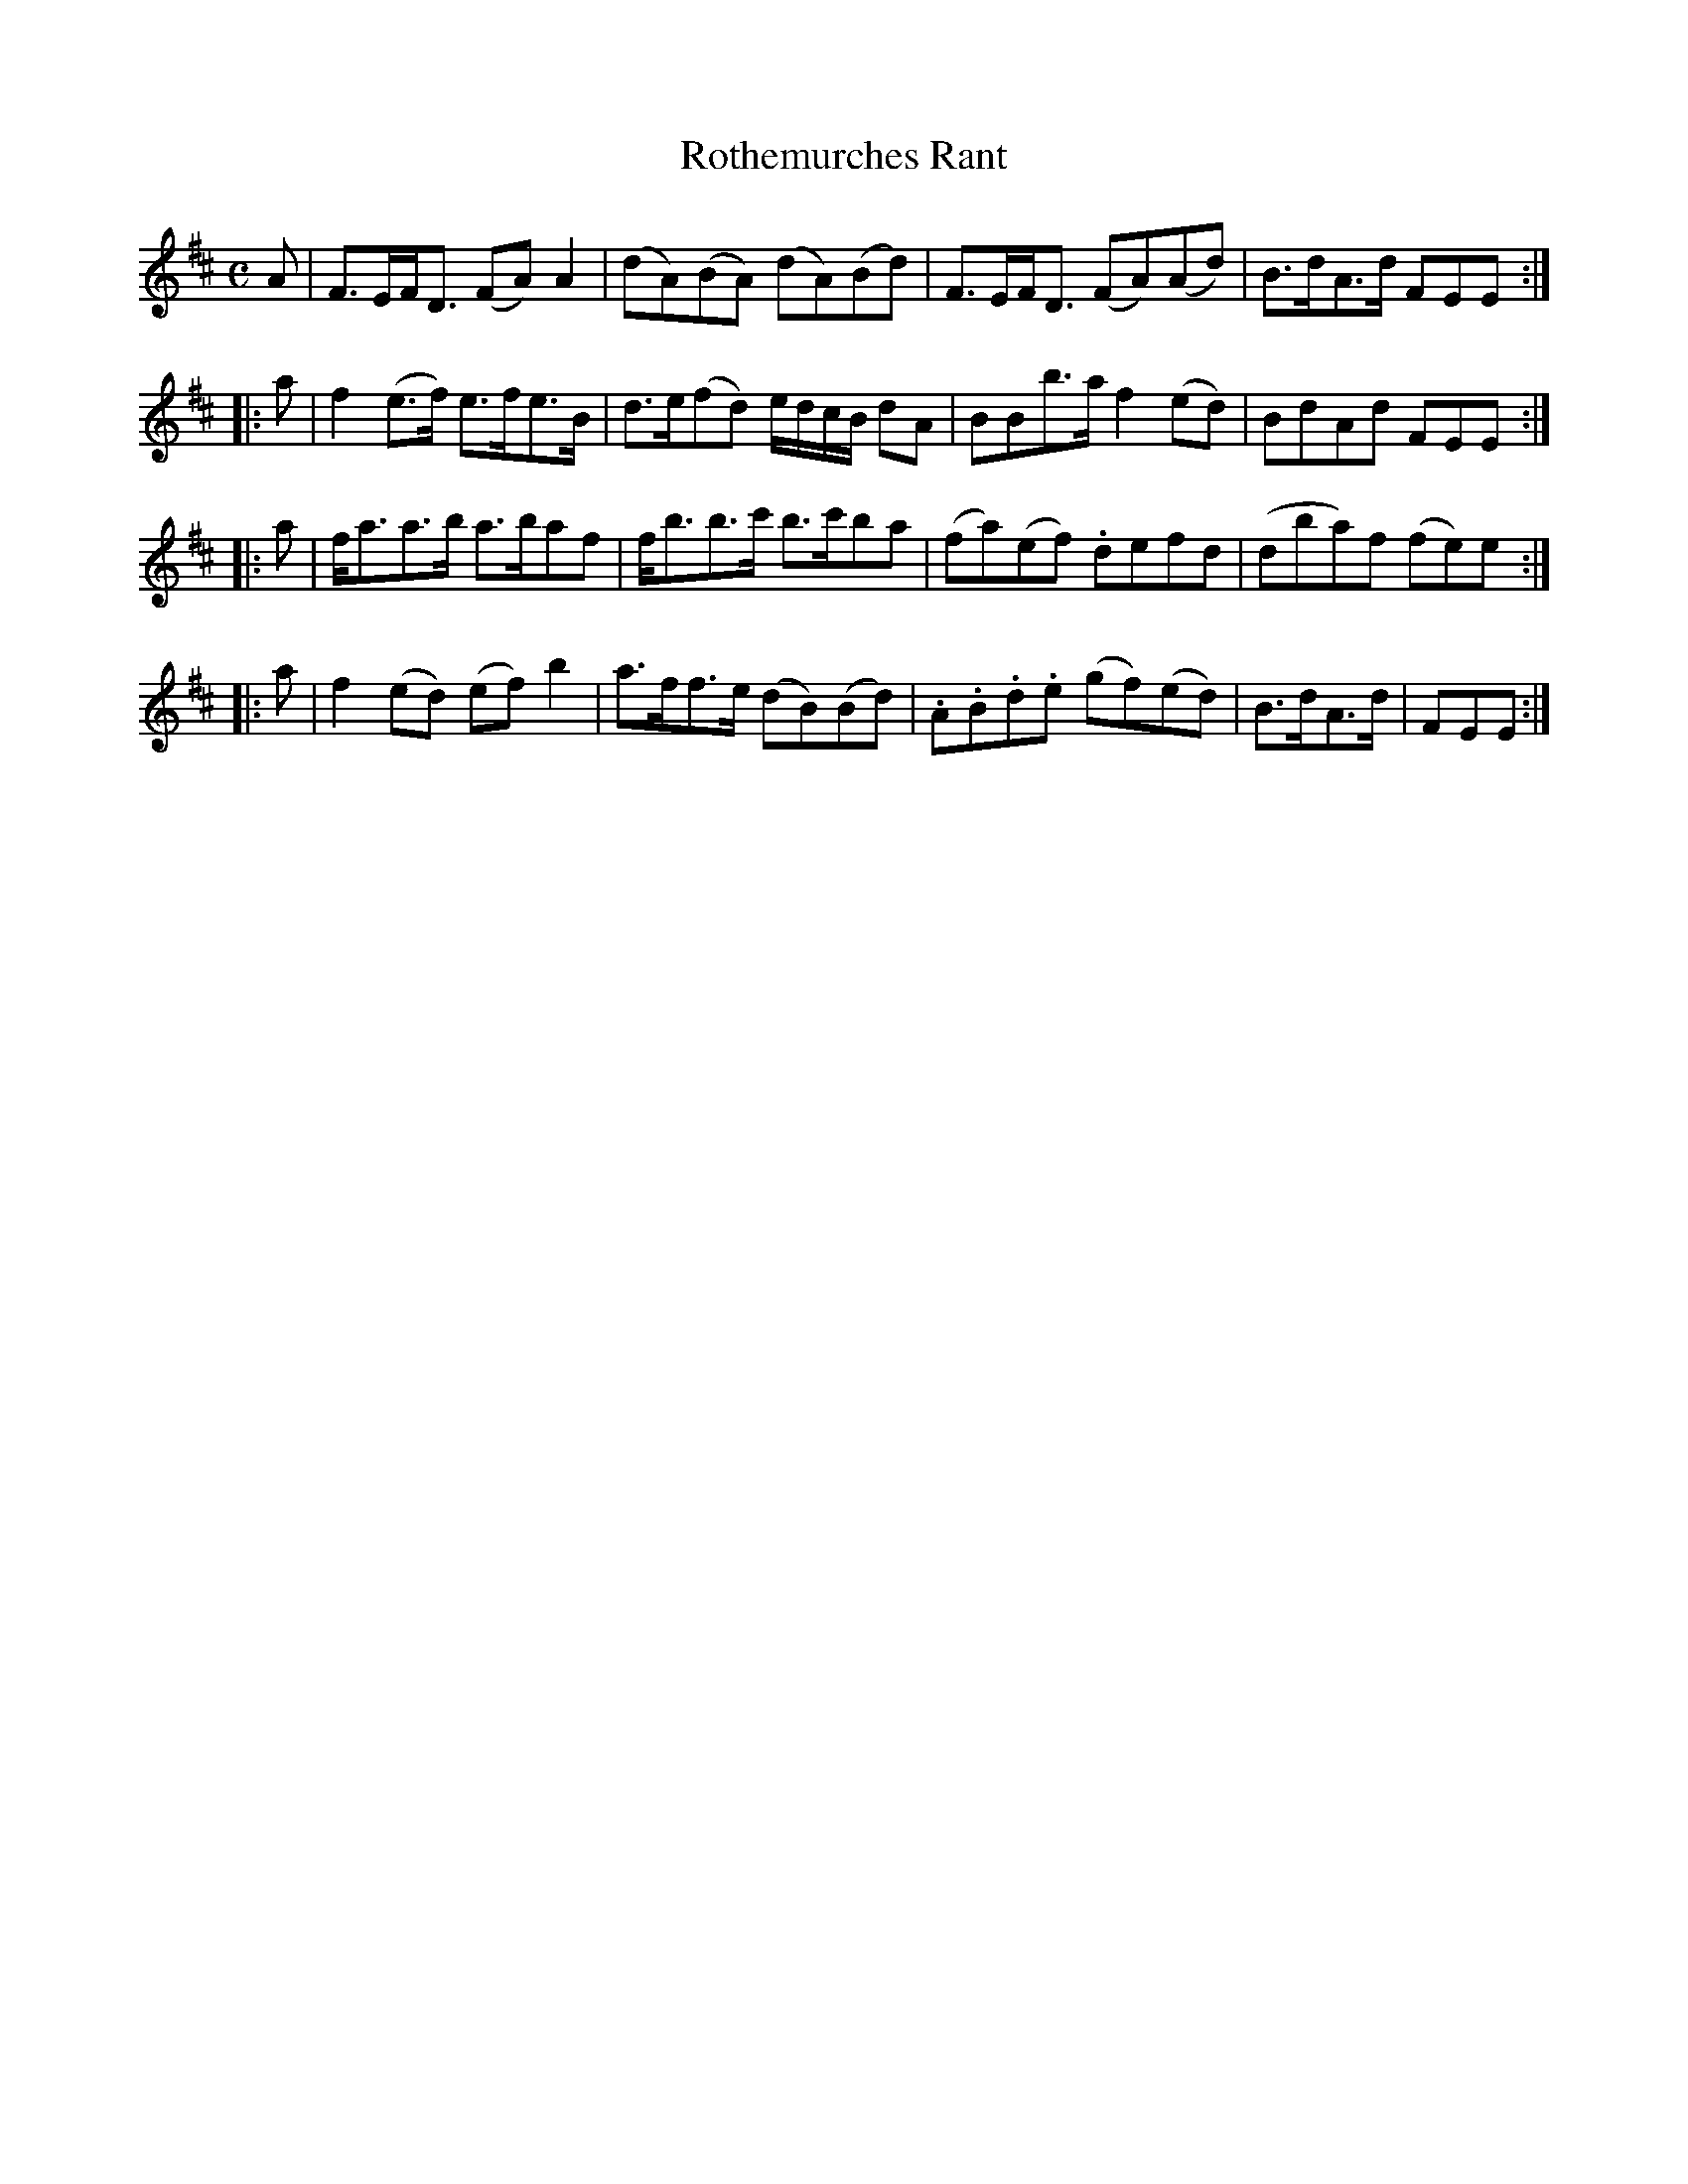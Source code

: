 X: 321
T: Rothemurches Rant
R: strathspey
M: C
L: 1/8
Z: 2012 John Chambers <jc:trillian.mit.edu>
B: J. Anderson "Budget of Strathspeys, Reels and Country Dances" (Early 1800s) p.32 #1
F: http://imslp.org/wiki/Anderson%27s_Budget_of_Strathspeys,_Reels_and_Country_Dances_(Various)
N: The 4th part has a final repeat, but no initial repeat.  Initial repeat added.
K: D
   A | F>EF<D (FA)A2 | (dA)(BA) (dA)(Bd) | F>EF<D (FA)(Ad) | B>dA>d FEE :|
|: a | f2(e>f) e>fe>B | d>e(fd) e/d/c/B/ dA | BBb>a f2(ed) | BdAd FEE :|
|: a | f<aa>b a>baf | f<bb>c' b>c'ba | (fa)(ef) .defd | (dba)f (fe)e :|
|: a | f2(ed) (ef)b2 | a>ff>e (dB)(Bd) | .A.B.d.e (gf)(ed) | B>dA>d | FEE :|

